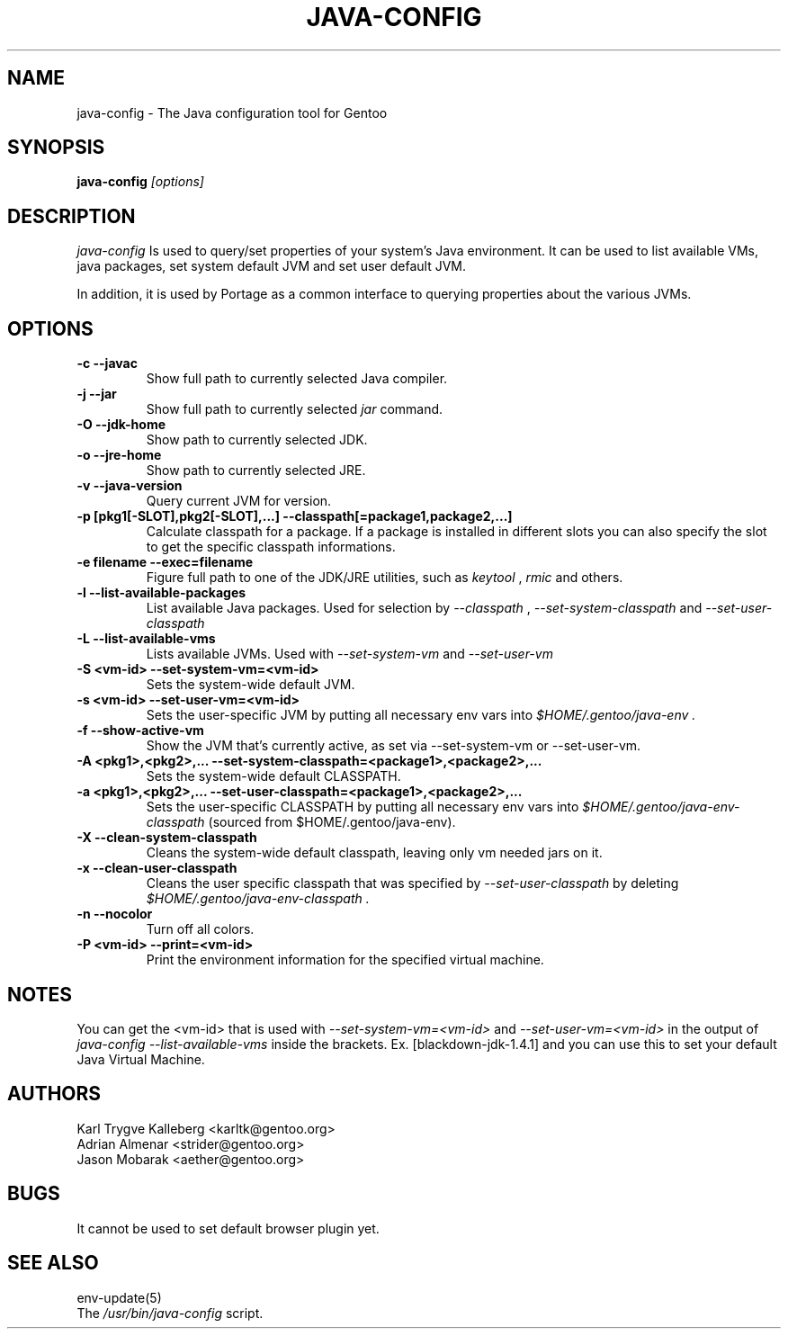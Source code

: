 .TH "JAVA-CONFIG" "1" "June 2005" "java-config 2.0.0" "User Commands"
.SH "NAME"
java\-config \- The Java configuration tool for Gentoo
.SH "SYNOPSIS"
.B java\-config
\fI[options]\fB
.SH "DESCRIPTION"
.PP 
.I java\-config
Is used to query/set properties of your system's Java environment. It can be
used to list available VMs, java packages, set system default JVM and set user
default JVM.
.PP 
In addition, it is used by Portage as a common interface to querying 
properties about the various JVMs.
.SH "OPTIONS "
.TP 
\fB\-c \-\-javac\fI
Show full path to currently selected Java compiler.
.TP 
\fB\-j \-\-jar\fI
Show full path to currently selected
.I jar 
command.
.TP 
\fB\-O \-\-jdk\-home\fI
Show path to currently selected JDK.
.TP 
\fB\-o \-\-jre\-home\fI
Show path to currently selected JRE.
.TP 
\fB\-v \-\-java\-version\fI
Query current JVM for version.
.TP 
\fB\-p [pkg1[\-SLOT],pkg2[\-SLOT],...] \-\-classpath[=package1,package2,...]\fI
Calculate classpath for a package. If a package is installed in different 
slots you can also specify the slot to get the specific classpath informations.
.TP 
\fB\-e filename \-\-exec=filename\fI
Figure full path to one of the JDK/JRE utilities, such as 
.I keytool 
,
.I rmic
and others.
.
.TP 
\fB\-l \-\-list\-available\-packages\fI
List available Java packages. Used for selection by
.I \-\-classpath
,
.I \-\-set\-system\-classpath
and
.I \-\-set\-user\-classpath
.
.TP 
\fB\-L \-\-list\-available\-vms\fI
Lists available JVMs. Used with 
.I \-\-set\-system\-vm
and 
.I \-\-set\-user\-vm
.
.TP 
\fB\-S <vm\-id> \-\-set\-system\-vm=<vm\-id>\fI
Sets the system\-wide default JVM.
.TP 
\fB\-s <vm\-id> \-\-set\-user\-vm=<vm\-id>\fI
Sets the user\-specific JVM by putting all necessary env vars into 
.I $HOME/.gentoo/java\-env .
.TP 
\fB\-f \-\-show\-active\-vm\fI
Show the JVM that's currently active, as set via \-\-set\-system\-vm or \-\-set\-user\-vm.
.TP 
\fB\-A <pkg1>,<pkg2>,... \-\-set\-system\-classpath=<package1>,<package2>,...\fI
Sets the system\-wide default CLASSPATH.
.TP 
\fB\-a <pkg1>,<pkg2>,... \-\-set\-user\-classpath=<package1>,<package2>,...\fI
Sets the user\-specific CLASSPATH by putting all necessary env vars into 
.I $HOME/.gentoo/java\-env\-classpath
(sourced from $HOME/.gentoo/java\-env).
.TP 
\fB\-X \-\-clean\-system\-classpath\fI
Cleans the system\-wide default classpath, leaving only vm needed jars
on it.
.TP 
\fB\-x \-\-clean\-user\-classpath\fI
Cleans the user specific classpath that was specified by
.I \-\-set\-user\-classpath
by deleting
.I $HOME/.gentoo/java\-env\-classpath .
.
.TP 
\fB\-n \-\-nocolor\fI
Turn off all colors.
.TP 
\fB\-P <vm\-id> \-\-print=<vm\-id>\fI
Print the environment information for the specified virtual machine. 
.

.SH "NOTES"
You can get the <vm\-id> that is used with 
.I \-\-set\-system\-vm=<vm\-id>
and 
.I \-\-set\-user\-vm=<vm\-id>
in the output of 
.I java\-config \-\-list\-available\-vms
inside the brackets. Ex. [blackdown\-jdk\-1.4.1] and you can use this to
set your default Java Virtual Machine.

.SH "AUTHORS"
Karl Trygve Kalleberg <karltk@gentoo.org>
.br 
Adrian Almenar <strider@gentoo.org>
.br 
Jason Mobarak <aether@gentoo.org>

.SH "BUGS"
It cannot be used to set default browser plugin yet.

.SH "SEE ALSO"
env\-update(5)
.TP 
The \fI/usr/bin/java\-config\fR script. 
.TP 
